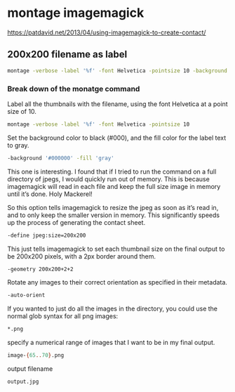 #+STARTUP: content
* montage imagemagick

[[https://patdavid.net/2013/04/using-imagemagick-to-create-contact/]]

** 200x200 filename as label

#+begin_src sh
montage -verbose -label '%f' -font Helvetica -pointsize 10 -background '#000000' -fill 'gray' -define jpeg:size=200x200 -geometry 200x200+2+2 -auto-orient *.png output.jpg
#+end_src

*** Break down of the monatge command

Label all the thumbnails with the filename, using the font Helvetica at a point size of 10. 

#+begin_src sh
montage -verbose -label '%f' -font Helvetica -pointsize 10 
#+end_src

Set the background color to black (#000), and the fill color for the label text to gray.

#+begin_src sh
-background '#000000' -fill 'gray' 
#+end_src

This one is interesting. I found that if I tried to run the command on a full directory of jpegs, I would quickly run out of memory. This is because imagemagick will read in each file and keep the full size image in memory until it’s done. Holy Mackerel!

So this option tells imagemagick to resize the jpeg as soon as it’s read in, and to only keep the smaller version in memory. This significantly speeds up the process of generating the contact sheet.

#+begin_src sh
-define jpeg:size=200x200 
#+end_src

This just tells imagemagick to set each thumbnail size on the final output to be 200x200 pixels, with a 2px border around them.

#+begin_src sh
-geometry 200x200+2+2 
#+end_src

Rotate any images to their correct orientation as specified in their metadata.

#+begin_src sh
-auto-orient 
#+end_src

If you wanted to just do all the images in the directory, you could use the normal glob syntax for all png images:

#+begin_src sh
*.png 
#+end_src

specify a numerical range of images that I want to be in my final output.

#+begin_src sh
image-{65..70}.png
#+end_src

output filename

#+begin_src sh
output.jpg
#+end_src
